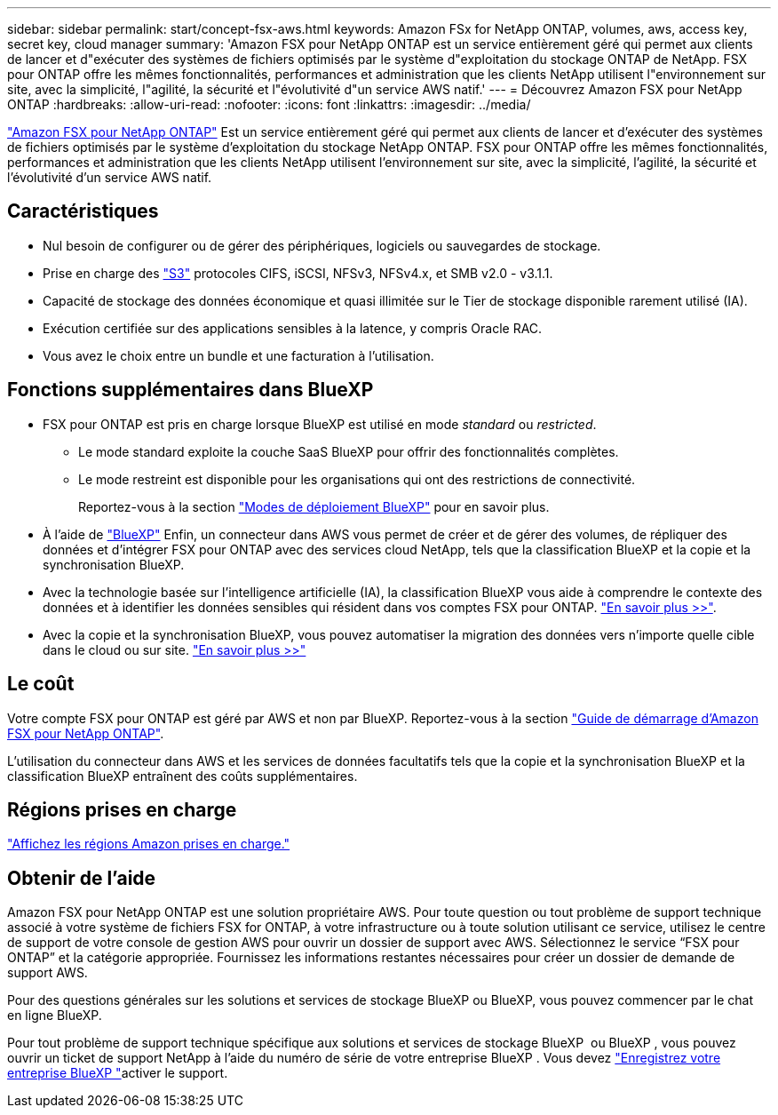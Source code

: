 ---
sidebar: sidebar 
permalink: start/concept-fsx-aws.html 
keywords: Amazon FSx for NetApp ONTAP, volumes, aws, access key, secret key, cloud manager 
summary: 'Amazon FSX pour NetApp ONTAP est un service entièrement géré qui permet aux clients de lancer et d"exécuter des systèmes de fichiers optimisés par le système d"exploitation du stockage ONTAP de NetApp. FSX pour ONTAP offre les mêmes fonctionnalités, performances et administration que les clients NetApp utilisent l"environnement sur site, avec la simplicité, l"agilité, la sécurité et l"évolutivité d"un service AWS natif.' 
---
= Découvrez Amazon FSX pour NetApp ONTAP
:hardbreaks:
:allow-uri-read: 
:nofooter: 
:icons: font
:linkattrs: 
:imagesdir: ../media/


[role="lead"]
link:https://docs.aws.amazon.com/fsx/latest/ONTAPGuide/what-is-fsx-ontap.html["Amazon FSX pour NetApp ONTAP"^] Est un service entièrement géré qui permet aux clients de lancer et d'exécuter des systèmes de fichiers optimisés par le système d'exploitation du stockage NetApp ONTAP. FSX pour ONTAP offre les mêmes fonctionnalités, performances et administration que les clients NetApp utilisent l'environnement sur site, avec la simplicité, l'agilité, la sécurité et l'évolutivité d'un service AWS natif.



== Caractéristiques

* Nul besoin de configurer ou de gérer des périphériques, logiciels ou sauvegardes de stockage.
* Prise en charge des https://docs.netapp.com/us-en/ontap/s3-config/ontap-version-support-s3-concept.html["S3"^] protocoles CIFS, iSCSI, NFSv3, NFSv4.x, et SMB v2.0 - v3.1.1.
* Capacité de stockage des données économique et quasi illimitée sur le Tier de stockage disponible rarement utilisé (IA).
* Exécution certifiée sur des applications sensibles à la latence, y compris Oracle RAC.
* Vous avez le choix entre un bundle et une facturation à l'utilisation.




== Fonctions supplémentaires dans BlueXP

* FSX pour ONTAP est pris en charge lorsque BlueXP est utilisé en mode _standard_ ou _restricted_.
+
** Le mode standard exploite la couche SaaS BlueXP pour offrir des fonctionnalités complètes.
** Le mode restreint est disponible pour les organisations qui ont des restrictions de connectivité.
+
Reportez-vous à la section link:https://docs.netapp.com/us-en/bluexp-setup-admin/concept-modes.html["Modes de déploiement BlueXP"^] pour en savoir plus.



* À l'aide de link:https://docs.netapp.com/us-en/bluexp-family/["BlueXP"^] Enfin, un connecteur dans AWS vous permet de créer et de gérer des volumes, de répliquer des données et d'intégrer FSX pour ONTAP avec des services cloud NetApp, tels que la classification BlueXP et la copie et la synchronisation BlueXP.
* Avec la technologie basée sur l'intelligence artificielle (IA), la classification BlueXP vous aide à comprendre le contexte des données et à identifier les données sensibles qui résident dans vos comptes FSX pour ONTAP. https://docs.netapp.com/us-en/bluexp-classification/concept-cloud-compliance.html["En savoir plus >>"^].
* Avec la copie et la synchronisation BlueXP, vous pouvez automatiser la migration des données vers n'importe quelle cible dans le cloud ou sur site. https://docs.netapp.com/us-en/bluexp-copy-sync/concept-cloud-sync.html["En savoir plus >>"^]




== Le coût

Votre compte FSX pour ONTAP est géré par AWS et non par BlueXP. Reportez-vous à la section https://docs.aws.amazon.com/fsx/latest/ONTAPGuide/what-is-fsx-ontap.html["Guide de démarrage d'Amazon FSX pour NetApp ONTAP"^].

L'utilisation du connecteur dans AWS et les services de données facultatifs tels que la copie et la synchronisation BlueXP et la classification BlueXP entraînent des coûts supplémentaires.



== Régions prises en charge

https://aws.amazon.com/about-aws/global-infrastructure/regional-product-services/["Affichez les régions Amazon prises en charge."^]



== Obtenir de l'aide

Amazon FSX pour NetApp ONTAP est une solution propriétaire AWS. Pour toute question ou tout problème de support technique associé à votre système de fichiers FSX for ONTAP, à votre infrastructure ou à toute solution utilisant ce service, utilisez le centre de support de votre console de gestion AWS pour ouvrir un dossier de support avec AWS. Sélectionnez le service “FSX pour ONTAP” et la catégorie appropriée. Fournissez les informations restantes nécessaires pour créer un dossier de demande de support AWS.

Pour des questions générales sur les solutions et services de stockage BlueXP ou BlueXP, vous pouvez commencer par le chat en ligne BlueXP.

Pour tout problème de support technique spécifique aux solutions et services de stockage BlueXP  ou BlueXP , vous pouvez ouvrir un ticket de support NetApp à l'aide du numéro de série de votre entreprise BlueXP . Vous devez link:https://docs.netapp.com/us-en/bluexp-fsx-ontap/support/task-support-registration.html["Enregistrez votre entreprise BlueXP "^]activer le support.

